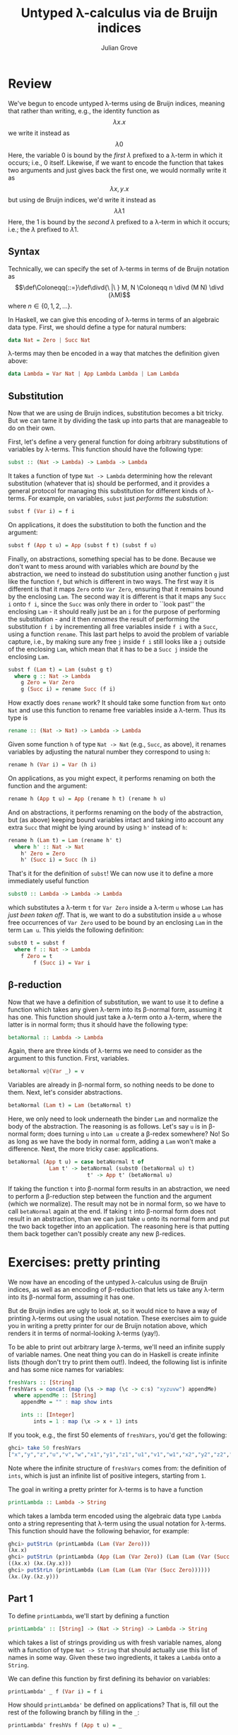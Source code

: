 #+html_head: <link rel="stylesheet" type="text/css" href="../../htmlize.css"/>
#+html_head: <link rel="stylesheet" type="text/css" href="../../readtheorg.css"/>
#+html_head: <script src="../../jquery.min.js"></script>
#+html_head: <script src="../../bootstrap.min.js"></script>
#+html_head: <script type="text/javascript" src="../../readtheorg.js"></script>

#+Author: Julian Grove
#+Title: Untyped λ-calculus via de Bruijn indices

* Review
  We've begun to encode untyped λ-terms using de Bruijn indices, meaning that
  rather than writing, e.g., the identity function as
  $$λx.x$$
  we write it instead as
  $$λ0$$
  Here, the variable $0$ is bound by the /first/ $λ$ prefixed to a λ-term in which
  it occurs; i.e., $0$ itself. Likewise, if we want to encode the function that
  takes two arguments and just gives back the first one, we would normally write
  it as
  $$λx, y.x$$
  but using de Bruijn indices, we'd write it instead as
  $$λλ1$$
  Here, the $1$ is bound by the /second/ $λ$ prefixed to a λ-term in which it
  occurs; i.e.; the $λ$ prefixed to $λ1$.

** Syntax
   Technically, we can specify the set of λ-terms in terms of de Bruijn notation
   as
   $$\def\Coloneqq{::=}\def\divd{\ |\ } M, N \Coloneqq n \divd (M N) \divd
   (λM)$$
   where $n ∈ \{0, 1, 2, ...\}$.

   In Haskell, we can give this encoding of λ-terms in terms of an algebraic
   data type. First, we should define a type for natural numbers:
   #+begin_src haskell
     data Nat = Zero | Succ Nat
   #+end_src
   λ-terms may then be encoded in a way that matches the definition given above:
   #+begin_src haskell
     data Lambda = Var Nat | App Lambda Lambda | Lam Lambda
   #+end_src

** Substitution
   Now that we are using de Bruijn indices, substitution becomes a bit tricky.
   But we can tame it by dividing the task up into parts that are manageable to
   do on their own.

   First, let's define a very general function for doing arbitrary substitutions
   of variables by λ-terms. This function should have the following type:
   #+begin_src haskell
     subst :: (Nat -> Lambda) -> Lambda -> Lambda
   #+end_src
   It takes a function of type ~Nat -> Lambda~ determining how the relevant
   substitution (whatever that is) should be performed, and it provides a
   general protocol for managing this substitution for different kinds of
   λ-terms. For example, on variables, ~subst~ just /performs the substution/:
   #+begin_src haskell
     subst f (Var i) = f i
   #+end_src
   On applications, it does the substitution to both the function and the
   argument:
   #+begin_src haskell
     subst f (App t u) = App (subst f t) (subst f u)
   #+end_src
   Finally, on abstractions, something special has to be done. Because we don't
   want to mess around with variables which are /bound/ by the abstraction, we
   need to instead do substitution using another function ~g~ just like the
   function ~f~, but which is different in two ways. The first way it is different
   is that it maps ~Zero~ onto ~Var Zero~, ensuring that it remains bound by the
   enclosing ~Lam~. The second way it is different is that it maps any ~Succ i~ onto
   ~f i~, since the ~Succ~ was only there in order to ``look past'' the enclosing
   ~Lam~ - it should really just be an ~i~ for the purpose of performing the
   substitution - and it then /renames/ the result of performing the substitution
   ~f i~ by incrementing all free variables inside ~f i~ with a ~Succ~, using a
   function ~rename~. This last part helps to avoid the problem of variable
   capture, i.e., by making sure any free ~j~ inside ~f i~ still looks like a ~j~
   outside of the enclosing ~Lam~, which mean that it has to be a ~Succ j~ inside
   the enclosing ~Lam~. 
   #+begin_src haskell
     subst f (Lam t) = Lam (subst g t)
       where g :: Nat -> Lambda
	     g Zero = Var Zero
	     g (Succ i) = rename Succ (f i)
   #+end_src
   How exactly does ~rename~ work? It should take some function from ~Nat~ onto ~Nat~
   and use this function to rename free variables inside a λ-term. Thus its type
   is
   #+begin_src haskell
     rename :: (Nat -> Nat) -> Lambda -> Lambda
   #+end_src
   Given some function ~h~ of type ~Nat -> Nat~ (e.g., ~Succ~, as above), it renames
   variables by adjusting the natural number they correspond to using ~h~:
   #+begin_src haskell
     rename h (Var i) = Var (h i)
   #+end_src
   On applications, as you might expect, it performs renaming on both the
   function and the argument: 
   #+begin_src haskell
     rename h (App t u) = App (rename h t) (rename h u)
   #+end_src
   And on abstractions, it performs renaming on the body of the abstraction,
   but (as above) keeping bound variables intact and taking into account any
   extra ~Succ~ that might be lying around by using ~h'~ instead of ~h~:
   #+begin_src haskell
     rename h (Lam t) = Lam (rename h' t)
       where h' :: Nat -> Nat
	     h' Zero = Zero
	     h' (Succ i) = Succ (h i)
   #+end_src

   That's it for the definition of ~subst~! We can now use it to define a more
   immediately useful function
   #+begin_src haskell
     subst0 :: Lambda -> Lambda -> Lambda
   #+end_src
   which substitutes a λ-term ~t~ for ~Var Zero~ inside a λ-term ~u~ whose ~Lam~ has
   /just been taken off/. That is, we want to do a substitution inside a ~u~ whose
   free occurrences of ~Var Zero~ used to be bound by an enclosing ~Lam~ in the term
   ~Lam u~. This yields the following definition:
   #+begin_src haskell
     subst0 t = subst f
       where f :: Nat -> Lambda
	     f Zero = t
             f (Succ i) = Var i
   #+end_src
   
** β-reduction
   Now that we have a definition of substitution, we want to use it to define a
   function which takes any given λ-term into its β-normal form, assuming it has
   one. This function should just take a λ-term onto a λ-term, where the latter
   is in normal form; thus it should have the following type:
   #+begin_src haskell
     betaNormal :: Lambda -> Lambda
   #+end_src
   Again, there are three kinds of λ-terms we need to consider as the argument
   to this function. First, variables.
   #+begin_src haskell
     betaNormal v@(Var _) = v
   #+end_src
   Variables are already in β-normal form, so nothing needs to be done to them.
   Next, let's consider abstractions.
   #+begin_src haskell
     betaNormal (Lam t) = Lam (betaNormal t) 
   #+end_src
   Here, we only need to look underneath the binder ~Lam~ and normalize the body
   of the abstraction. The reasoning is as follows. Let's say ~u~ is in β-normal
   form; does turning ~u~ into ~Lam u~ create a β-redex somewhere? No! So as long as
   we have the body in normal form, adding a ~Lam~ won't make a difference. Next,
   the more tricky case: applications.
   #+begin_src haskell
     betaNormal (App t u) = case betaNormal t of
			      Lam t' -> betaNormal (subst0 (betaNormal u) t)
                              t' -> App t' (betaNormal u)
   #+end_src
   If taking the function ~t~ into β-normal form results in an abstraction, we
   need to perform a β-reduction step between the function and the argument
   (which we normalize). The result may not be in normal form, so we have to
   call ~betaNormal~ again at the end. If taking ~t~ into β-normal form does not
   result in an abstraction, than we can just take ~u~ onto its normal form and
   put the two back together into an application. The reasoning here is that
   putting them back together can't possibly create any new β-redices.
   
* Exercises: pretty printing
  We now have an encoding of the untyped λ-calculus using de Bruijn indices, as
  well as an encoding of β-reduction that lets us take any λ-term into its
  β-normal form, assuming it has one.

  But de Bruijn indies are ugly to look at, so it would nice to have a way of
  printing λ-terms out using the usual notation. These exercises aim to guide
  you in writing a pretty printer for our de Bruijn notation above, which
  renders it in terms of normal-looking λ-terms (yay!).

  To be able to print out arbitrary large λ-terms, we'll need an infinite supply
  of variable names. One neat thing you can do in Haskell is create infinite
  lists (though don't try to print them out!). Indeed, the following list is
  infinite and has some nice names for variables:
  #+begin_src haskell
    freshVars :: [String]
    freshVars = concat (map (\s -> map (\c -> c:s) "xyzuvw") appendMe)
      where appendMe :: [String]
	    appendMe = "" : map show ints

	    ints :: [Integer]
            ints = 1 : map (\x -> x + 1) ints
  #+end_src
  If you took, e.g., the first 50 elements of ~freshVars~, you'd get the
  following:
  #+begin_src haskell
    ghci> take 50 freshVars
    ["x","y","z","u","v","w","x1","y1","z1","u1","v1","w1","x2","y2","z2","u2","v2","w2","x3","y3","z3","u3","v3","w3","x4","y4","z4","u4","v4","w4","x5","y5","z5","u5","v5","w5","x6","y6","z6","u6","v6","w6","x7","y7","z7","u7","v7","w7","x8","y8"]
  #+end_src
  Note where the infinite structure of ~freshVars~ comes from: the definition of
  ~ints~, which is just an infinite list of positive integers, starting from ~1~.

  The goal in writing a pretty printer for λ-terms is to have a function
  #+begin_src haskell
    printLambda :: Lambda -> String
  #+end_src
  which takes a lambda term encoded using the algebraic data type ~Lambda~ onto a
  string representing that λ-term using the usual notation for λ-terms. This
  function should have the following behavior, for example:
  #+begin_src haskell
    ghci> putStrLn (printLambda (Lam (Var Zero)))
    (λx.x)
    ghci> putStrLn (printLambda (App (Lam (Var Zero)) (Lam (Lam (Var (Succ Zero))))))
    ((λx.x) (λx.(λy.x)))
    ghci> putStrLn (printLambda (Lam (Lam (Lam (Var (Succ Zero))))))
    (λx.(λy.(λz.y)))
    #+end_src

** Part 1
   To define ~printLambda~, we'll start by defining a function
   #+begin_src haskell
     printLambda' :: [String] -> (Nat -> String) -> Lambda -> String
   #+end_src
   which takes a list of strings providing us with fresh variable names, along
   with a function of type ~Nat -> String~ that should actually use this list of
   names in some way. Given these two ingredients, it takes a ~Lambda~ onto a
   ~String~.

   We can define this function by first defining its behavior on variables:
   #+begin_src haskell
     printLambda' _ f (Var i) = f i
   #+end_src
   How should ~printLambda'~ be defined on applications? That is, fill out the
   rest of the following branch by filling in the ~_~:
   #+begin_src haskell
     printLambda' freshVs f (App t u) = _
   #+end_src

** Part 2
   The third branch, which involves abstractions, is the trickiest. Here, the
   list of fresh variable names actually needs to be used. This branch would
   look as follows:
   #+begin_src haskell
     printLambda' (fresh:vs) f (Lam t) =
       "(λ" ++ fresh ++ "." ++ printLambda f' vs t ++ ")"
       where f' :: Nat -> String
   #+end_src
  Fill out the rest of the definition of this branch by saying what ~f'~ does!

** Part 3
   Now that all three branches of ~printLambda'~ are defined, give a definition of
   ~printLambda~ using ~printLambda'~ by feeding it the appropriate pieces.
